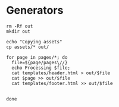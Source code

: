 * Generators

#+BEGIN_SRC shell :results verbatim
rm -Rf out
mkdir out

echo "Copying assets"
cp assets/* out/

for page in pages/*; do 
  file=${page/pages\//}
  echo Processing $file;
  cat templates/header.html > out/$file
  cat $page >> out/$file
  cat templates/footer.html >> out/$file

  
done

#+END_SRC

#+RESULTS:
: Copying assets
: Processing index.html
: Processing links.html
: Processing livro.html
: Processing publicacoes.html

